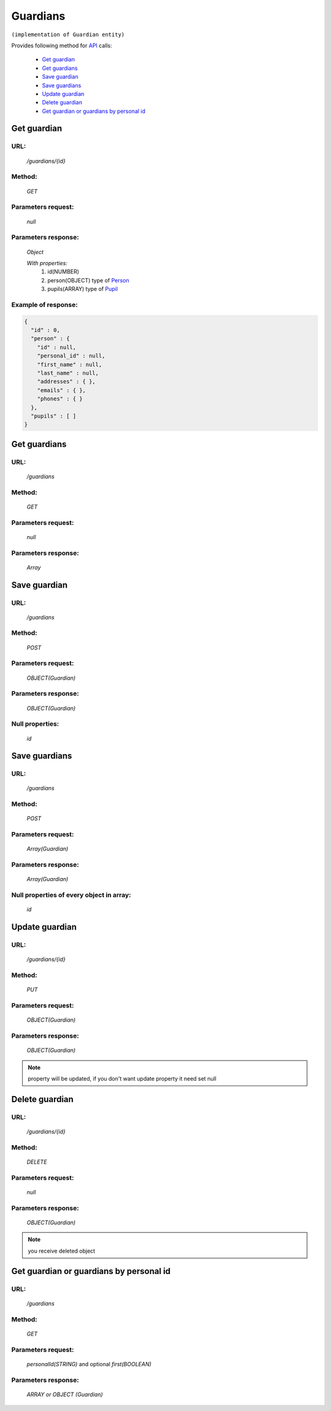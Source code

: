 Guardians
=========

``(implementation of Guardian entity)``

Provides following method for `API <index.html>`_ calls:

    * `Get guardian`_
    * `Get guardians`_
    * `Save guardian`_
    * `Save guardians`_
    * `Update guardian`_
    * `Delete guardian`_
    * `Get guardian or guardians by personal id`_

.. _`Get guardian`:

Get guardian
------------

URL:
~~~~
    */guardians/{id}*

Method:
~~~~~~~
    *GET*

Parameters request:
~~~~~~~~~~~~~~~~~~~
    *null*

Parameters response:
~~~~~~~~~~~~~~~~~~~~
    *Object*

    *With properties:*
        #. id(NUMBER)
        #. person(OBJECT)
           type of `Person <http://docs.ivis.se/en/latest/api/person.html>`_
        #. pupils(ARRAY)
           type of `Pupil <http://docs.ivis.se/en/latest/api/pupil.html>`_

Example of response:
~~~~~~~~~~~~~~~~~~~~

.. code-block:: json

    {
      "id" : 0,
      "person" : {
        "id" : null,
        "personal_id" : null,
        "first_name" : null,
        "last_name" : null,
        "addresses" : { },
        "emails" : { },
        "phones" : { }
      },
      "pupils" : [ ]
    }

.. _`Get guardians`:

Get guardians
-------------

URL:
~~~~
    */guardians*

Method:
~~~~~~~
    *GET*

Parameters request:
~~~~~~~~~~~~~~~~~~~
    *null*

Parameters response:
~~~~~~~~~~~~~~~~~~~~
    *Array*

.. seealso::

    Array consists of objects from `Get guardian`_ method

Save guardian
-------------

URL:
~~~~
    */guardians*

Method:
~~~~~~~
    *POST*

Parameters request:
~~~~~~~~~~~~~~~~~~~
    *OBJECT(Guardian)*

Parameters response:
~~~~~~~~~~~~~~~~~~~~
    *OBJECT(Guardian)*

Null properties:
~~~~~~~~~~~~~~~~
    *id*

Save guardians
--------------

URL:
~~~~
    */guardians*

Method:
~~~~~~~
    *POST*

Parameters request:
~~~~~~~~~~~~~~~~~~~
    *Array(Guardian)*

Parameters response:
~~~~~~~~~~~~~~~~~~~~
    *Array(Guardian)*
Null properties of every object in array:
~~~~~~~~~~~~~~~~~~~~~~~~~~~~~~~~~~~~~~~~~
    *id*

.. _`Update guardian`:

Update guardian
---------------

URL:
~~~~
    */guardians/{id}*

Method:
~~~~~~~
    *PUT*

Parameters request:
~~~~~~~~~~~~~~~~~~~
    *OBJECT(Guardian)*

Parameters response:
~~~~~~~~~~~~~~~~~~~~
    *OBJECT(Guardian)*

.. note::

    property will be updated, if you don't want update property it need set null

.. _`Delete guardian`:

Delete guardian
---------------

URL:
~~~~
    */guardians/{id}*

Method:
~~~~~~~
    *DELETE*

Parameters request:
~~~~~~~~~~~~~~~~~~~
    *null*

Parameters response:
~~~~~~~~~~~~~~~~~~~~
    *OBJECT(Guardian)*

.. note::

    you receive deleted object

.. _`Get guardian or guardians by personal id`:

Get guardian or guardians by personal id
-------------------------------------

URL:
~~~~
    */guardians*

Method:
~~~~~~~
    *GET*

Parameters request:
~~~~~~~~~~~~~~~~~~~
    *personalId(STRING)*
    and optional *first(BOOLEAN)*

Parameters response:
~~~~~~~~~~~~~~~~~~~~
    *ARRAY or OBJECT (Guardian)*



